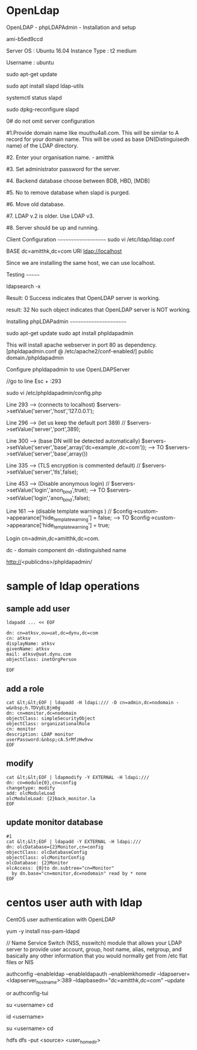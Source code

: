 * OpenLdap

OpenLDAP - phpLDAPAdmin - Installation and setup


ami-b5ed9ccd

Server OS : Ubuntu 16.04
Instance Type : t2 medium

Username : ubuntu

sudo apt-get update

sudo apt install slapd ldap-utils

systemctl status slapd


sudo dpkg-reconfigure slapd

0# do not omit server configuration

#1.Provide domain name like muuthu4all.com. This will be similar to A record for your domain name. This will be used as base DN(Distinguisedh name) of the LDAP directory.

#2. Enter your organisation name. - amitthk

#3. Set administrator password for the server.

#4. Backend database choose between BDB, HBD, [MDB]

#5. No to remove database when slapd is purged.

#6. Move old database.

#7. LDAP v.2 is older. Use LDAP v3.

#8. Server should be up and running.


Client Configuration
~~~~~~~~~~~~~~~~~~~~
sudo vi /etc/ldap/ldap.conf


BASE     dc=amitthk,dc=com
URI      ldap://localhost

Since we are installing the same host, we can use localhost.

Testing
~~~~~~~

ldapsearch -x

Result: 0 Success indicates that OpenLDAP server is working. 

result: 32 No such object indicates that OpenLDAP server is NOT working. 

Installing phpLDAPadmin
~~~~~~~~~~~~~~~~~~~~~~~

sudo apt-get update
sudo apt install phpldapadmin


This will install apache webserver in port 80 as dependency. [phpldapadmin.conf @ /etc/apache2/conf-enabled/]
public domain./phpldapadmin

Configure phpldapadmin to use OpenLDAPServer

//go to line Esc + :293

sudo vi /etc/phpldapadmin/config.php

Line 293 --> (connects to localhost) 			$servers->setValue('server','host','127.0.0.1');

Line 296 --> (let us keep the default port 389)		// $servers->setValue('server','port',389);

Line 300 --> (base DN willl be detected automatically)	$servers->setValue('server','base',array('dc=example ,dc=com'));
	 --> TO						$servers->setValue('server','base',array())


Line 335 --> (TLS encryption is commented default)	// $servers->setValue('server','tls',false);

		
Line 453 --> (Disable anonymous login) 			// $servers->setValue('login','anon_bind',true);
	 --> TO						$servers->setValue('login','anon_bind',false);
		
Line 161 --> (disable template warnings )		// $config->custom->appearance['hide_template_warning'] = false;
	 --> TO						$config->custom->appearance['hide_template_warning'] = true;
		


Login cn=admin,dc=amitthk,dc=com. 

dc - domain component
dn -distinguished name


http://<publicdns>/phpldapadmin/
* sample of ldap operations
** sample add user

#+BEGIN_SRC 
ldapadd ... << EOF

dn: cn=atksv,ou=uat,dc=dynu,dc=com
cn: atksv
displayName: atksv
givenName: atksv
mail: atksv@uat.dynu.com
objectClass: inetOrgPerson

EOF
#+END_SRC

** add a role
#+BEGIN_SRC 
cat &lt;&lt;EOF | ldapadd -H ldapi:/// -D cn=admin,dc=nodomain -w&nbsp;h.TDVyELBjm0g
dn: cn=monitor,dc=nodomain
objectClass: simpleSecurityObject
objectClass: organizationalRole
cn: monitor
description: LDAP monitor
userPassword:&nbsp;cA.5rMfzHw9vw
EOF
#+END_SRC

** modify

#+BEGIN_SRC 
cat &lt;&lt;EOF | ldapmodify -Y EXTERNAL -H ldapi:///
dn: cn=module{0},cn=config
changetype: modify
add: olcModuleLoad
olcModuleLoad: {2}back_monitor.la
EOF
#+END_SRC

** update monitor database
#+BEGIN_SRC 
#1 
cat &lt;&lt;EOF | ldapadd -Y EXTERNAL -H ldapi:///
dn: olcDatabase={2}Monitor,cn=config
objectClass: olcDatabaseConfig
objectClass: olcMonitorConfig
olcDatabase: {2}Monitor
olcAccess: {0}to dn.subtree="cn=Monitor" 
  by dn.base="cn=monitor,dc=nodomain" read by * none
EOF
#+END_SRC

* centos user auth with ldap
CentOS user authentication with OpenLDAP

yum -y install nss-pam-ldapd

// Name Service Switch (NSS, nsswitch) module that allows your LDAP server to provide user account, group, host name, alias, netgroup, and basically any other information that you would normally get from /etc flat files or NIS

authconfig --enableldap --enableldapauth --enablemkhomedir --ldapserver=<ldapserver_hostname>:389 --ldapbasedn="dc=amitthk,dc=com" --update




or 
authconfig-tui

su <username>
cd

id <username>


su <username>
cd

hdfs dfs -put <source> <user_home_dir>

